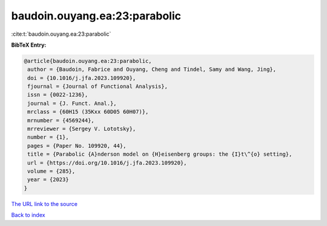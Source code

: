 baudoin.ouyang.ea:23:parabolic
==============================

:cite:t:`baudoin.ouyang.ea:23:parabolic`

**BibTeX Entry:**

.. code-block:: bibtex

   @article{baudoin.ouyang.ea:23:parabolic,
    author = {Baudoin, Fabrice and Ouyang, Cheng and Tindel, Samy and Wang, Jing},
    doi = {10.1016/j.jfa.2023.109920},
    fjournal = {Journal of Functional Analysis},
    issn = {0022-1236},
    journal = {J. Funct. Anal.},
    mrclass = {60H15 (35Kxx 60D05 60H07)},
    mrnumber = {4569244},
    mrreviewer = {Sergey V. Lototsky},
    number = {1},
    pages = {Paper No. 109920, 44},
    title = {Parabolic {A}nderson model on {H}eisenberg groups: the {I}t\^{o} setting},
    url = {https://doi.org/10.1016/j.jfa.2023.109920},
    volume = {285},
    year = {2023}
   }
`The URL link to the source <ttps://doi.org/10.1016/j.jfa.2023.109920}>`_


`Back to index <../By-Cite-Keys.html>`_
